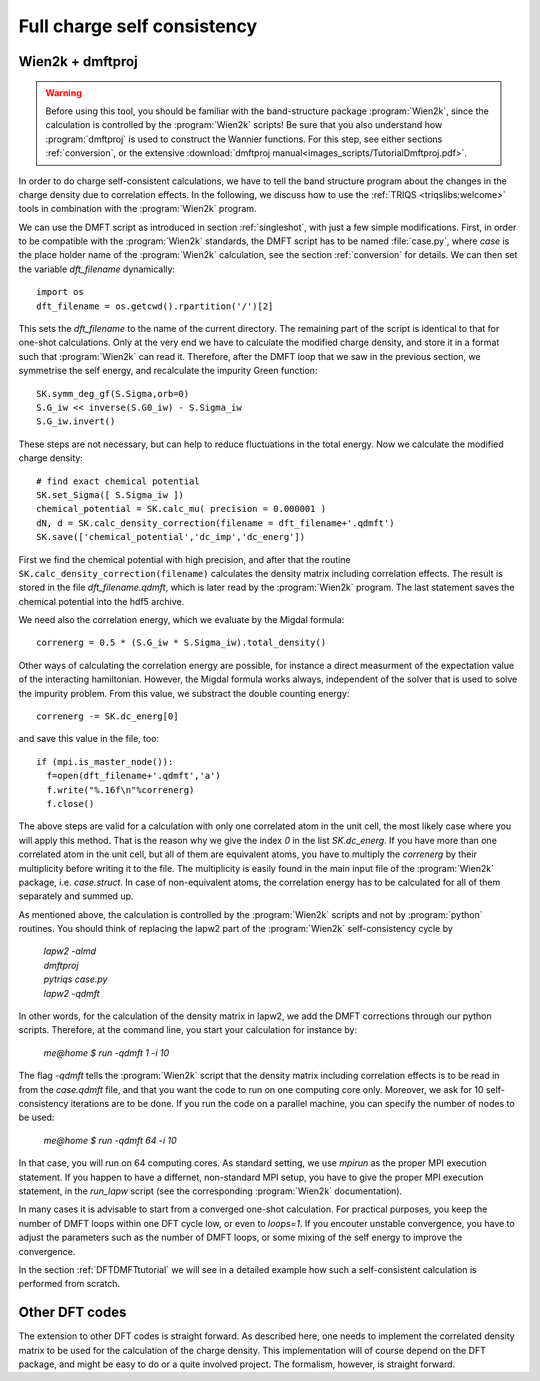 .. _full_charge_selfcons:

Full charge self consistency
============================

Wien2k + dmftproj
-----------------


.. warning::
  Before using this tool, you should be familiar with the band-structure package :program:`Wien2k`, since
  the calculation is controlled by the :program:`Wien2k` scripts! Be
  sure that you also understand how :program:`dmftproj` is used to
  construct the Wannier functions. For this step, see either sections
  :ref:`conversion`, or the extensive :download:`dmftproj manual<images_scripts/TutorialDmftproj.pdf>`.

In order to do charge self-consistent calculations, we have to tell the band structure program about the
changes in the charge density due to correlation effects. In the following, we discuss how to use the 
:ref:`TRIQS <triqslibs:welcome>` tools in combination with the :program:`Wien2k` program.

We can use the DMFT script as introduced in section :ref:`singleshot`,
with just a few simple 
modifications. First, in order to be compatible with the :program:`Wien2k` standards, the DMFT script has to be 
named :file:`case.py`, where `case` is the place holder name of the :program:`Wien2k` calculation, see the section 
:ref:`conversion` for details. We can then set the variable `dft_filename` dynamically::

  import os
  dft_filename = os.getcwd().rpartition('/')[2]

This sets the `dft_filename` to the name of the current directory. The
remaining part of the script is identical to 
that for one-shot calculations. Only at the very end we have to calculate the modified charge density,
and store it in a format such that :program:`Wien2k` can read it. Therefore, after the DMFT loop that we saw in the 
previous section, we symmetrise the self energy, and recalculate the impurity Green function::

  SK.symm_deg_gf(S.Sigma,orb=0)
  S.G_iw << inverse(S.G0_iw) - S.Sigma_iw
  S.G_iw.invert()

These steps are not necessary, but can help to reduce fluctuations in the total energy. 
Now we calculate the modified charge density::

  # find exact chemical potential
  SK.set_Sigma([ S.Sigma_iw ])
  chemical_potential = SK.calc_mu( precision = 0.000001 )
  dN, d = SK.calc_density_correction(filename = dft_filename+'.qdmft')
  SK.save(['chemical_potential','dc_imp','dc_energ'])

First we find the chemical potential with high precision, and after that the routine 
``SK.calc_density_correction(filename)`` calculates the density matrix including correlation effects. The result
is stored in the file `dft_filename.qdmft`, which is later read by the :program:`Wien2k` program. The last statement saves 
the chemical potential into the hdf5 archive.

We need also the correlation energy, which we evaluate by the Migdal formula::

  correnerg = 0.5 * (S.G_iw * S.Sigma_iw).total_density()

Other ways of calculating the correlation energy are possible, for
instance a direct measurment of the expectation value of the
interacting hamiltonian. However, the Migdal formula works always,
independent of the solver that is used to solve the impurity problem.
From this value, we substract the double counting energy::

  correnerg -= SK.dc_energ[0]

and save this value in the file, too::

  if (mpi.is_master_node()):
    f=open(dft_filename+'.qdmft','a')
    f.write("%.16f\n"%correnerg)
    f.close()

The above steps are valid for a calculation with only one correlated atom in the unit cell, the most likely case
where you will apply this method. That is the reason why we give the index `0` in the list `SK.dc_energ`.
If you have more than one correlated atom in the unit cell, but all of them
are equivalent atoms, you have to multiply the `correnerg` by their multiplicity before writing it to the file.
The multiplicity is easily found in the main input file of the :program:`Wien2k` package, i.e. `case.struct`. In case of
non-equivalent atoms, the correlation energy has to be calculated for
all of them separately and summed up.

As mentioned above, the calculation is controlled by the :program:`Wien2k` scripts and not by :program:`python` 
routines. You should think of replacing the lapw2 part of the
:program:`Wien2k` self-consistency cycle by

  |   `lapw2 -almd`
  |   `dmftproj`
  |   `pytriqs case.py`
  |   `lapw2 -qdmft`

In other words, for the calculation of the density matrix in lapw2, we
add the DMFT corrections through our python scripts.
Therefore, at the command line, you start your calculation for instance by:

  `me@home $ run -qdmft 1 -i 10`

The flag `-qdmft` tells the :program:`Wien2k` script that the density
matrix including correlation effects is to be read in from the
`case.qdmft` file, and that you want the code to run on one computing
core only. Moreover, we ask for 10 self-consistency iterations are to be
done. If you run the code on a parallel machine, you can specify the
number of nodes to be used:

  `me@home $ run -qdmft 64 -i 10`

In that case, you will run on 64 computing cores. As standard setting,
we use `mpirun` as the proper MPI execution statement. If you happen
to have a differnet, non-standard MPI setup, you have to give the
proper MPI execution statement, in the `run_lapw` script (see the  
corresponding :program:`Wien2k` documentation).

In many cases it is advisable to start from a converged one-shot 
calculation. For practical purposes, you keep the number of DMFT loops
within one DFT cycle low, or even to `loops=1`. If you encouter
unstable convergence, you have to adjust the parameters such as
the number of DMFT loops, or some mixing of the self energy to improve
the convergence. 

In the section :ref:`DFTDMFTtutorial` we will see in a detailed
example how such a self-consistent calculation is performed from scratch.


Other DFT codes
---------------

The extension to other DFT codes is straight forward. As described
here, one needs to implement the correlated density matrix to be used
for the calculation of the charge density. This implementation will of
course depend on the DFT package, and might be easy to do or a quite
involved project. The formalism, however, is straight forward.
